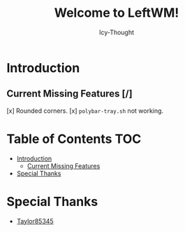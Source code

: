 #+TITLE: Welcome to LeftWM!
#+AUTHOR: Icy-Thought
#+DATE:

* Introduction
[[../../../assets/leftwm-desktop.png]]

** Current Missing Features [/]
[x] Rounded corners.
[x] =polybar-tray.sh= not working.

* Table of Contents :TOC:
- [[#introduction][Introduction]]
  - [[#current-missing-features-][Current Missing Features]]
- [[#special-thanks][Special Thanks]]

* Special Thanks
- [[https://github.com/taylor85345/leftwm-theme-garden][Taylor85345]]
